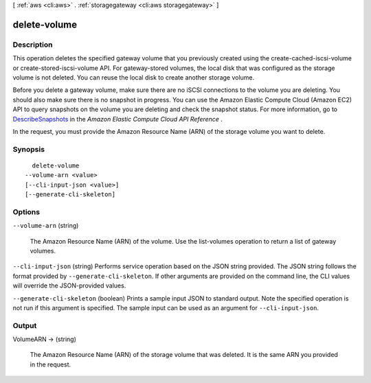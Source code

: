 [ :ref:`aws <cli:aws>` . :ref:`storagegateway <cli:aws storagegateway>` ]

.. _cli:aws storagegateway delete-volume:


*************
delete-volume
*************



===========
Description
===========



This operation deletes the specified gateway volume that you previously created using the  create-cached-iscsi-volume or  create-stored-iscsi-volume API. For gateway-stored volumes, the local disk that was configured as the storage volume is not deleted. You can reuse the local disk to create another storage volume. 

 

Before you delete a gateway volume, make sure there are no iSCSI connections to the volume you are deleting. You should also make sure there is no snapshot in progress. You can use the Amazon Elastic Compute Cloud (Amazon EC2) API to query snapshots on the volume you are deleting and check the snapshot status. For more information, go to `DescribeSnapshots`_ in the *Amazon Elastic Compute Cloud API Reference* .

 

In the request, you must provide the Amazon Resource Name (ARN) of the storage volume you want to delete.



========
Synopsis
========

::

    delete-volume
  --volume-arn <value>
  [--cli-input-json <value>]
  [--generate-cli-skeleton]




=======
Options
=======

``--volume-arn`` (string)


  The Amazon Resource Name (ARN) of the volume. Use the  list-volumes operation to return a list of gateway volumes.

  

``--cli-input-json`` (string)
Performs service operation based on the JSON string provided. The JSON string follows the format provided by ``--generate-cli-skeleton``. If other arguments are provided on the command line, the CLI values will override the JSON-provided values.

``--generate-cli-skeleton`` (boolean)
Prints a sample input JSON to standard output. Note the specified operation is not run if this argument is specified. The sample input can be used as an argument for ``--cli-input-json``.



======
Output
======

VolumeARN -> (string)

  

  The Amazon Resource Name (ARN) of the storage volume that was deleted. It is the same ARN you provided in the request.

  

  



.. _DescribeSnapshots: http://docs.aws.amazon.com/AWSEC2/latest/APIReference/ApiReference-query-DescribeSnapshots.html
